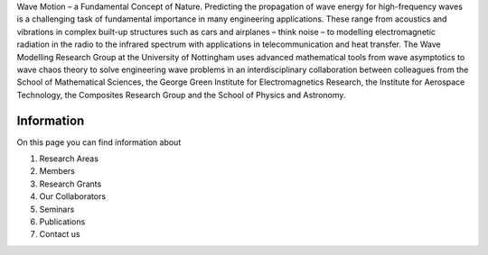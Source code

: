 .. title: Wave Modelling Research Group
.. slug: index
.. date: 2024-07-08 12:44:07 UTC+01:00
.. tags:
.. category:
.. link:
.. description: 
.. type: text

Wave Motion – a Fundamental Concept of Nature. Predicting the propagation of
wave energy for high-frequency waves is a challenging task of fundamental
importance in many engineering applications. These range from acoustics and
vibrations in complex built-up structures such as cars and airplanes – think
noise – to modelling electromagnetic radiation in the radio to the infrared
spectrum with applications in telecommunication and heat transfer. The Wave
Modelling Research Group at the University of Nottingham uses advanced
mathematical tools from wave asymptotics to wave chaos theory to solve
engineering wave problems in an interdisciplinary collaboration between
colleagues from the School of Mathematical Sciences, the George Green Institute
for Electromagnetics Research, the Institute for Aerospace Technology, the
Composites Research Group and the School of Physics and Astronomy.

Information
-------------

On this page you can find information about

1. Research Areas

2. Members

3. Research Grants

4. Our Collaborators

5. Seminars

6. Publications

7. Contact us
